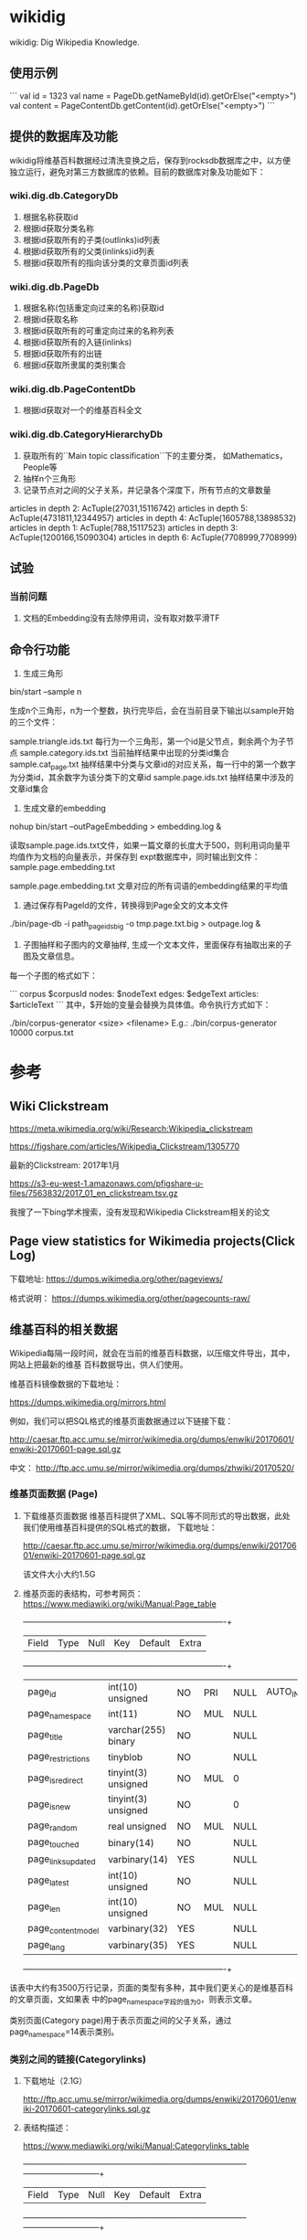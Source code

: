 * wikidig

wikidig: Dig Wikipedia Knowledge.

** 使用示例
```
    val id = 1323
    val name = PageDb.getNameById(id).getOrElse("<empty>")
    val content = PageContentDb.getContent(id).getOrElse("<empty>")
```

** 提供的数据库及功能
wikidig将维基百科数据经过清洗变换之后，保存到rocksdb数据库之中，以方便独立运行，避免对第三方数据库的依赖。目前的数据库对象及功能如下：

*** wiki.dig.db.CategoryDb
1. 根据名称获取id
2. 根据id获取分类名称
3. 根据id获取所有的子类(outlinks)id列表
4. 根据id获取所有的父类(inlinks)id列表
5. 根据id获取所有的指向该分类的文章页面id列表
*** wiki.dig.db.PageDb
1. 根据名称(包括重定向过来的名称)获取id
2. 根据id获取名称
3. 根据id获取所有的可重定向过来的名称列表
4. 根据id获取所有的入链(inlinks)
5. 根据id获取所有的出链
6. 根据id获取所隶属的类别集合
*** wiki.dig.db.PageContentDb
1. 根据id获取对一个的维基百科全文

*** wiki.dig.db.CategoryHierarchyDb
1. 获取所有的``Main topic classification``下的主要分类， 如Mathematics， People等
2. 抽样n个三角形
3. 记录节点对之间的父子关系，并记录各个深度下，所有节点的文章数量

articles in depth 2:	 AcTuple(27031,15116742)
articles in depth 5:	 AcTuple(4731811,12344957)
articles in depth 4:	 AcTuple(1605788,13898532)
articles in depth 1:	 AcTuple(788,15117523)
articles in depth 3:	 AcTuple(1200166,15090304)
articles in depth 6:	 AcTuple(7708999,7708999)


** 试验
*** 当前问题
  1. 文档的Embedding没有去除停用词，没有取对数平滑TF


** 命令行功能
1. 生成三角形

bin/start --sample n

生成n个三角形，n为一个整数，执行完毕后，会在当前目录下输出以sample开始的三个文件：

sample.triangle.ids.txt 每行为一个三角形，第一个id是父节点，剩余两个为子节点
sample.category.ids.txt 当前抽样结果中出现的分类id集合
sample.cat_page.txt 抽样结果中分类与文章id的对应关系，每一行中的第一个数字为分类id，其余数字为该分类下的文章id
sample.page.ids.txt 抽样结果中涉及的文章id集合

2. 生成文章的embedding

nohup bin/start --outPageEmbedding > embedding.log &

读取sample.page.ids.txt文件，如果一篇文章的长度大于500，则利用词向量平均值作为文档的向量表示，并保存到
expt数据库中，同时输出到文件： sample.page.embedding.txt

sample.page.embedding.txt 文章对应的所有词语的embedding结果的平均值


3. 通过保存有PageId的文件，转换得到Page全文的文本文件
./bin/page-db -i path_pageids_big -o tmp.page.txt.big > outpage.log &

4. 子图抽样和子图内的文章抽样, 生成一个文本文件，里面保存有抽取出来的子图及文章信息。
每一个子图的格式如下：

```
corpus $corpusId
nodes: $nodeText
edges: $edgeText
articles:
$articleText
```
其中，$开始的变量会替换为具体值。命令执行方式如下：

 ./bin/corpus-generator <size> <filename>
 E.g.: ./bin/corpus-generator 10000 corpus.txt


* 参考

** Wiki Clickstream

https://meta.wikimedia.org/wiki/Research:Wikipedia_clickstream

https://figshare.com/articles/Wikipedia_Clickstream/1305770

最新的Clickstream: 2017年1月

https://s3-eu-west-1.amazonaws.com/pfigshare-u-files/7563832/2017_01_en_clickstream.tsv.gz

我搜了一下bing学术搜索，没有发现和Wikipedia Clickstream相关的论文

** Page view statistics for Wikimedia projects(Click Log)

下载地址:
   https://dumps.wikimedia.org/other/pageviews/

格式说明：
    https://dumps.wikimedia.org/other/pagecounts-raw/


** 维基百科的相关数据

Wikipedia每隔一段时间，就会在当前的维基百科数据，以压缩文件导出，其中，网站上把最新的维基
百科数据导出，供人们使用。

维基百科镜像数据的下载地址：

https://dumps.wikimedia.org/mirrors.html

例如，我们可以把SQL格式的维基页面数据通过以下链接下载：

http://caesar.ftp.acc.umu.se/mirror/wikimedia.org/dumps/enwiki/20170601/enwiki-20170601-page.sql.gz

中文：
http://ftp.acc.umu.se/mirror/wikimedia.org/dumps/zhwiki/20170520/

*** 维基页面数据 (Page)

1) 下载维基页面数据
    维基百科提供了XML、SQL等不同形式的导出数据，此处我们使用维基百科提供的SQL格式的数据，
    下载地址：
    
    http://caesar.ftp.acc.umu.se/mirror/wikimedia.org/dumps/enwiki/20170601/enwiki-20170601-page.sql.gz

    该文件大小大约1.5G
    
2) 维基页面的表结构，可参考网页：
    https://www.mediawiki.org/wiki/Manual:Page_table

    +--------------------+---------------------+------+-----+---------+----------------+
    | Field              | Type                | Null | Key | Default | Extra          |
    +--------------------+---------------------+------+-----+---------+----------------+
    | page_id            | int(10) unsigned    | NO   | PRI | NULL    | AUTO_INCREMENT |
    | page_namespace     | int(11)             | NO   | MUL | NULL    |                |
    | page_title         | varchar(255) binary | NO   |     | NULL    |                |
    | page_restrictions  | tinyblob            | NO   |     | NULL    |                |
    | page_is_redirect   | tinyint(3) unsigned | NO   | MUL | 0       |                |
    | page_is_new        | tinyint(3) unsigned | NO   |     | 0       |                |
    | page_random        | real unsigned       | NO   | MUL | NULL    |                |
    | page_touched       | binary(14)          | NO   |     | NULL    |                |
    | page_links_updated | varbinary(14)       | YES  |     | NULL    |                |
    | page_latest        | int(10) unsigned    | NO   |     | NULL    |                |
    | page_len           | int(10) unsigned    | NO   | MUL | NULL    |                |
    | page_content_model | varbinary(32)       | YES  |     | NULL    |                |
    | page_lang          | varbinary(35)       | YES  |     | NULL    |                |
    +--------------------+---------------------+------+-----+---------+----------------+

该表中大约有3500万行记录，页面的类型有多种，其中我们更关心的是维基百科的文章页面，文如果表
中的page_namespace字段的值为0，则表示文章。

类别页面(Category page)用于表示页面之间的父子关系，通过page_namespace=14表示类别。


*** 类别之间的链接(Categorylinks)

1) 下载地址（2.1G）

    http://ftp.acc.umu.se/mirror/wikimedia.org/dumps/enwiki/20170601/enwiki-20170601-categorylinks.sql.gz

2) 表结构描述：

    https://www.mediawiki.org/wiki/Manual:Categorylinks_table

    +-------------------+------------------------------+------+---------+-------------------+-----------------------------+
    | Field             | Type                         | Null | Key     | Default           | Extra                       |
    +-------------------+------------------------------+------+---------+-------------------+-----------------------------+
    | cl_from           | int(10) unsigned             | NO   | UNI/PRI | 0                 |                             |
    | cl_to             | varchar(255) binary          | NO   | PRI     | NULL              |                             |
    | cl_sortkey        | varbinary(230)               | NO   |         | NULL              |                             |
    | cl_sortkey_prefix | varchar(255) binary          | NO   |         | NULL              |                             |
    | cl_timestamp      | timestamp                    | NO   |         | CURRENT_TIMESTAMP | on update CURRENT_TIMESTAMP |
    | cl_collation      | varbinary(32)                | NO   | MUL     | NULL              |                             |
    | cl_type           | enum('page','subcat','file') | NO   |         | 'page'            |                             |
    +-------------------+------------------------------+------+---------+-------------------+-----------------------------+

    该表保存了文章到类别、类别与子类别之间链接关系。

    cl_from: Stores the page.page_id of the article where the link was
    placed.

    cl_to: Stores the name (excluding namespace prefix) of the desired category.
    Spaces are replaced by underscores (_)

    cl_sortkey: Stores the title by which the page should be sorted in a category
     list. This is the binary sortkey, that depending on $wgCategoryCollation
     may or may not be readable by a human (but should sort in correct order
     when comparing as a byte string)

    cl_timestamp: Stores the time at which that link was last updated in the table.

    cl_sortkey_prefix: This is either the empty string if a page is using the
    default sortkey (aka the sortkey is unspecified). Otherwise it is the human
    readable version of cl_sortkey. Needed mostly so that cl_sortkey can be
    easily updated in certain situations without re-parsing the entire page.

    cl_collation: What collation is in use. Used so that if the collation
    changes, the updateCollation.php script knows what rows need to be fixed in db.

    cl_type: What type of page is this (file, subcat (subcategory) or page
    (normal page)). Used so that the different sections on a category page
    can be paged independently in an efficient manner.



*** 页面和类别之间的关系

    下面我们看一下page和categorylinks两个表之间的关系。例如，我们要把所有出现在文章中的
    类别，根据类别关系构建成一棵树。

    1) 获取所有的文章/指定的文章进行观察

    ```
    select * from page where page_namespace = 0;
    select * from page where page_namespace = 0 and page_title='Anarchism'
    ```

    执行第2条SQL，将返回Anarchism的信息，假设其页面的page_id = 12;

    2) 查看分类信息

    ```
    select * from categorylinks where cl_from = 12
    ```

    返回Anarchism页面拥有的所有的分类信息，假设拥有有一个类别Political_culture，根据该
    名称，我们可以进一步查询page表，获取其对应的page_id:

    ```
    select * from page where page_namespace = 14 and page_title='Political_culture'
    ```

    假设其page_id = 21722732，那么我们可以进一步获取该类别的父类别：

    ```
    select * from categorylinks where cl_from = 21722732
    ```

** Third libraries
  1. JWPL (Java Wikipedia Library) https://dkpro.github.io/dkpro-jwpl/

  JWPL is a free, Java-based application programming interface that allows to
  access all information in Wikipedia.

  2. wp-download https://github.com/pacurromon/wp-download

  With wp-download you can automatically download the newest database dumps for
  all language edition you want:


** Create database

使用JWPL的DataMachine创建某一个日期的维基百科库。

*** Data
**** English:
   https://dumps.wikimedia.org/enwiki/20180801/
   https://dumps.wikimedia.org/enwiki/20180801/enwiki-20180801-pages-articles.xml.bz2
   https://dumps.wikimedia.org/enwiki/20180801/enwiki-20180801-pagelinks.sql.gz
   https://dumps.wikimedia.org/enwiki/20180801/enwiki-20180801-categorylinks.sql.gz
   
**** Chinese
    https://dumps.wikimedia.org/zhwiki/20180801/
    https://dumps.wikimedia.org/zhwiki/20180801/zhwiki-20180801-pages-articles.xml.bz2
    https://dumps.wikimedia.org/zhwiki/20180801/zhwiki-20180801-pagelinks.sql.gz
    https://dumps.wikimedia.org/zhwiki/20180801/zhwiki-20180801-categorylinks.sql.gz

*** 创建数据库语句

    CREATE DATABASE digger DEFAULT CHARACTER SET utf8 COLLATE utf8_general_ci;

    CREATE USER 'xiatian'@'%' IDENTIFIED BY 'password';

    GRANT ALL ON digger.* TO 'xiatian'@'%';

*** 数据库中文乱码问题：
    use digger
    SET NAMES utf8;

    vi /etc/my.cnf
    增加：
    [mysql]
    default-character-set = utf8

*** 利用JWPL处理下载的数据
    - 下载JWPL源代码，解压开，进行编译：
      mvn -DskipTests=true package

    - 执行命令：
    nohup java -Xmx16G -jar de.tudarmstadt.ukp.wikipedia.datamachine-1.2.0-SNAPSHOT-jar-with-dependencies.jar english Contents Disambiguation_pages /data/wiki/enwiki/20180801 &
     此时会运行较长时间，需要数个小时；运行完毕后，会在enwiki/20180801/目录下生成一个output目录，里面包含了可以导入数据库的文本文件。

    － 执行导入命令
    nohup mysqlimport -uroot -pxiatian --local --default-character-set=utf8 digger *.txt > /tmp/nohup.log &

英文：Contents Disambiguation_pages 

中文：页面分类 消歧义


